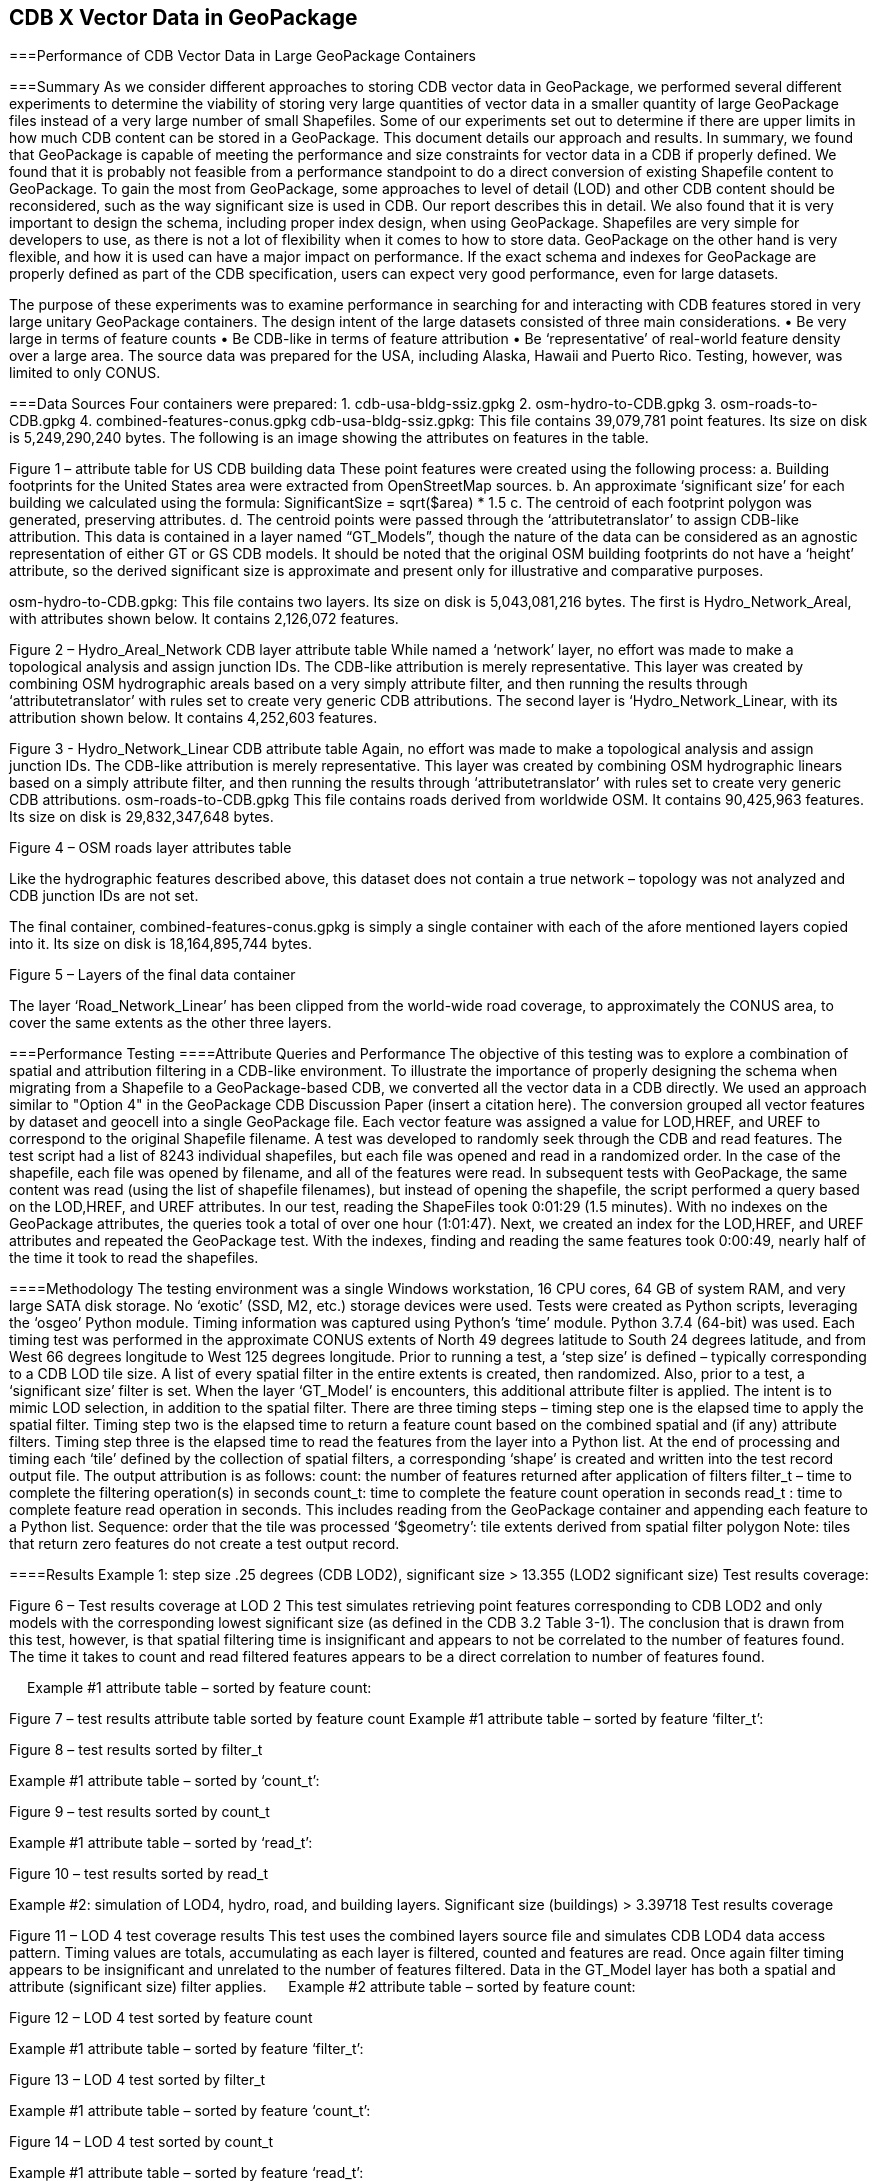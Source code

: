 [[vectorgpkg]]

== CDB X Vector Data in GeoPackage

===Performance of CDB Vector Data in Large GeoPackage Containers

===Summary
As we consider different approaches to storing CDB vector data in GeoPackage, we performed several different experiments to determine the viability of storing very large quantities of vector data in a smaller quantity of large GeoPackage files instead of a very large number of small Shapefiles. Some of our experiments set out to determine if there are upper limits in how much CDB content can be stored in a GeoPackage. 
This document details our approach and results. In summary, we found that GeoPackage is capable of meeting the performance and size constraints for vector data in a CDB if properly defined. We found that it is probably not feasible from a performance standpoint to do a direct conversion of existing Shapefile content to GeoPackage. To gain the most from GeoPackage, some approaches to level of detail (LOD) and other CDB content should be reconsidered, such as the way significant size is used in CDB. Our report describes this in detail.
We also found that it is very important to design the schema, including proper index design, when using GeoPackage. Shapefiles are very simple for developers to use, as there is not a lot of flexibility when it comes to how to store data. GeoPackage on the other hand is very flexible, and how it is used can have a major impact on performance. If the exact schema and indexes for GeoPackage are properly defined as part of the CDB specification, users can expect very good performance, even for large datasets.

The purpose of these experiments was to examine performance in searching for and interacting with CDB features stored in very large unitary GeoPackage containers.
The design intent of the large datasets consisted of three main considerations.
•	Be very large in terms of feature counts
•	Be CDB-like in terms of feature attribution
•	Be ‘representative’ of real-world feature density over a large area.
The source data was prepared for the USA, including Alaska, Hawaii and Puerto Rico.  Testing, however, was limited to only CONUS.

===Data Sources
Four containers were prepared: 
1.	cdb-usa-bldg-ssiz.gpkg
2.	osm-hydro-to-CDB.gpkg
3.	osm-roads-to-CDB.gpkg
4.	combined-features-conus.gpkg
cdb-usa-bldg-ssiz.gpkg:
This file contains 39,079,781 point features. Its size on disk is 5,249,290,240 bytes. The following is an image showing the attributes on features in the table.
 
Figure 1 – attribute table for US CDB building data
These point features were created using the following process:
a.	Building footprints for the United States area were extracted from OpenStreetMap sources.
b.	An approximate ‘significant size’ for each building we calculated using the formula:
SignificantSize = sqrt($area) * 1.5
c.	The centroid of each footprint polygon was generated, preserving attributes.
d.	The centroid points were passed through the ‘attributetranslator’ to assign CDB-like attribution.
This data is contained in a layer named “GT_Models”, though the nature of the data can be considered as an agnostic representation of either GT or GS CDB models.
It should be noted that the original OSM building footprints do not have a ‘height’ attribute, so the derived significant size is approximate and present only for illustrative and comparative purposes.

osm-hydro-to-CDB.gpkg:
This file contains two layers. Its size on disk is 5,043,081,216 bytes.
The first is Hydro_Network_Areal, with attributes shown below.  It contains 2,126,072 features.
 
Figure 2 – Hydro_Areal_Network CDB layer attribute table
While named a ‘network’ layer, no effort was made to make a topological analysis and assign junction IDs.  The CDB-like attribution is merely representative.  This layer was created by combining OSM hydrographic areals based on a very simply attribute filter, and then running the results through ‘attributetranslator’ with rules set to create very generic CDB attributions.
The second layer is ‘Hydro_Network_Linear, with its attribution shown below.  It contains 4,252,603 features.
 
Figure 3 - Hydro_Network_Linear CDB attribute table
Again, no effort was made to make a topological analysis and assign junction IDs.  The CDB-like attribution is merely representative.  This layer was created by combining OSM hydrographic linears based on a simply attribute filter, and then running the results through ‘attributetranslator’ with rules set to create very generic CDB attributions.
osm-roads-to-CDB.gpkg
This file contains roads derived from worldwide OSM. It contains 90,425,963 features. Its size on disk is 29,832,347,648 bytes.
 
Figure 4 – OSM roads layer attributes table

Like the hydrographic features described above, this dataset does not contain a true network – topology was not analyzed and CDB junction IDs are not set.

The final container, combined-features-conus.gpkg is simply a single container with each of the afore mentioned layers copied into it.  Its size on disk is 18,164,895,744 bytes.
 
Figure 5 – Layers of the final data container

The layer ‘Road_Network_Linear’ has been clipped from the world-wide road coverage, to approximately the CONUS area, to cover the same extents as the other three layers.  

===Performance Testing
====Attribute Queries and Performance 
The objective of this testing was to explore a combination of spatial and attribution filtering in a CDB-like environment.
To illustrate the importance of properly designing the schema when migrating from a Shapefile to a GeoPackage-based CDB, we converted all the vector data in a CDB directly. We used an approach similar to "Option 4" in the GeoPackage CDB Discussion Paper (insert a citation here). The conversion grouped all vector features by dataset and geocell into a single GeoPackage file. Each vector feature was assigned a value for LOD,HREF, and UREF to correspond to the original Shapefile filename. A test was developed to randomly seek through the CDB and read features. The test script had a list of 8243 individual shapefiles, but each file was opened and read in a randomized order. In the case of the shapefile, each file was opened by filename, and all of the features were read. In subsequent tests with GeoPackage, the same content was read (using the list of shapefile filenames), but instead of opening the shapefile, the script performed a query based on the LOD,HREF, and UREF attributes.
In our test, reading the ShapeFiles took 0:01:29 (1.5 minutes). With no indexes on the GeoPackage attributes, the queries took a total of over one hour (1:01:47). Next, we created an index for the LOD,HREF, and UREF attributes and repeated the GeoPackage test. With the indexes, finding and reading the same features took 0:00:49, nearly half of the time it took to read the shapefiles.

====Methodology
The testing environment was a single Windows workstation, 16 CPU cores, 64 GB of system RAM, and very large SATA disk storage.  No ‘exotic’ (SSD, M2, etc.) storage devices were used.
Tests were created as Python scripts, leveraging the ‘osgeo’ Python module.  Timing information was captured using Python’s ‘time’ module.  Python 3.7.4 (64-bit) was used.
Each timing test was performed in the approximate CONUS extents of North 49 degrees latitude to South 24 degrees latitude, and from West 66 degrees longitude to West 125 degrees longitude.
Prior to running a test, a ‘step size’ is defined – typically corresponding to a CDB LOD tile size.   A list of every spatial filter in the entire extents is created, then randomized.
Also, prior to a test, a ‘significant size’ filter is set.   When the layer ‘GT_Model’ is encounters, this additional attribute filter is applied.  The intent is to mimic LOD selection, in addition to the spatial filter.
There are three timing steps – timing step one is the elapsed time to apply the spatial filter.  Timing step two is the elapsed time to return a feature count based on the combined spatial and (if any) attribute filters.  Timing step three is the elapsed time to read the features from the layer into a Python list.
At the end of processing and timing each ‘tile’ defined by the collection of spatial filters, a corresponding ‘shape’ is created and written into the test record output file.  The output attribution is as follows:
count:	the number of features returned after application of filters
filter_t – 	time to complete the filtering operation(s) in seconds
count_t:	time to complete the feature count operation in seconds
read_t :	time to complete feature read operation in seconds.  This includes reading from the GeoPackage container and appending each feature to a Python list.
Sequence: 	order that the tile was processed
‘$geometry’: 	tile extents derived from spatial filter polygon
Note: tiles that return zero features do not create a test output record.

====Results
Example 1:  step size .25 degrees (CDB LOD2), significant size > 13.355 (LOD2 significant size) 
Test results coverage:
 
Figure 6 – Test results coverage at LOD 2
This test simulates retrieving point features corresponding to CDB LOD2 and only models with the corresponding lowest significant size (as defined in the CDB 3.2 Table 3-1).  The conclusion that is drawn from this test, however, is that spatial filtering time is insignificant and appears to not be correlated to the number of features found. 
The time it takes to count and read filtered features appears to be a direct correlation to number of features found.

 
Example #1 attribute table – sorted by feature count:
 
Figure 7 – test results attribute table sorted by feature count
Example #1 attribute table – sorted by feature ‘filter_t’:
 
Figure 8 – test results sorted by filter_t

Example #1 attribute table – sorted by ‘count_t’:
 
Figure 9 – test results sorted by count_t

Example #1 attribute table – sorted by ‘read_t’:
 
Figure 10 – test results sorted by read_t

Example #2: simulation of LOD4, hydro, road, and building layers.  Significant size (buildings) > 3.39718
Test results coverage
 
Figure 11 – LOD 4 test coverage results
This test uses the combined layers source file and simulates CDB LOD4 data access pattern.  Timing values are totals, accumulating as each layer is filtered, counted and features are read.
Once again filter timing appears to be insignificant and unrelated to the number of features filtered.  Data in the GT_Model layer has both a spatial and attribute (significant size) filter applies.
 
Example #2 attribute table – sorted by feature count:
 
Figure 12 – LOD 4 test sorted by feature count

Example #1 attribute table – sorted by feature ‘filter_t’:
 
Figure 13 – LOD 4 test sorted by filter_t

Example #1 attribute table – sorted by feature ‘count_t’:
 
Figure 14 – LOD 4 test sorted by count_t

Example #1 attribute table – sorted by feature ‘read_t’:
 
Figure 15 – LOD 4 test sorted by feature read_t

===Conclusions and Recommendations
1.	It appears practical to store massive amounts of feature data in single GeoPackage containers and retrieve that data by applying spatial and attribution filters that correspond with typical CDB access patterns.
2.	Spatial filters easily mimic the existing CDB tiling scheme.
3.	Storing ‘significant size’ on model instancing point features can significantly improve the model retrieval scheme, rather than storing models in the significant size related folder scheme.  Storing and evaluating significant size on instancing points can make visual content and performance tuning much more practical.===
